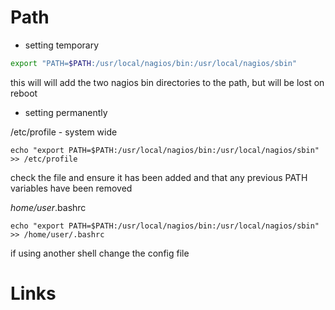 #+TAGS: path


* Path
- setting temporary
#+BEGIN_SRC sh
export "PATH=$PATH:/usr/local/nagios/bin:/usr/local/nagios/sbin"
#+END_SRC
this will will add the two nagios bin directories to the path, but will be lost on reboot

- setting permanently
/etc/profile - system wide
#+BEGIN_EXAMPLE
echo "export PATH=$PATH:/usr/local/nagios/bin:/usr/local/nagios/sbin" >> /etc/profile
#+END_EXAMPLE
check the file and ensure it has been added and that any previous PATH variables have been removed

/home/user/.bashrc
#+BEGIN_EXAMPLE
echo "export PATH=$PATH:/usr/local/nagios/bin:/usr/local/nagios/sbin" >> /home/user/.bashrc
#+END_EXAMPLE
if using another shell change the config file

* Links
